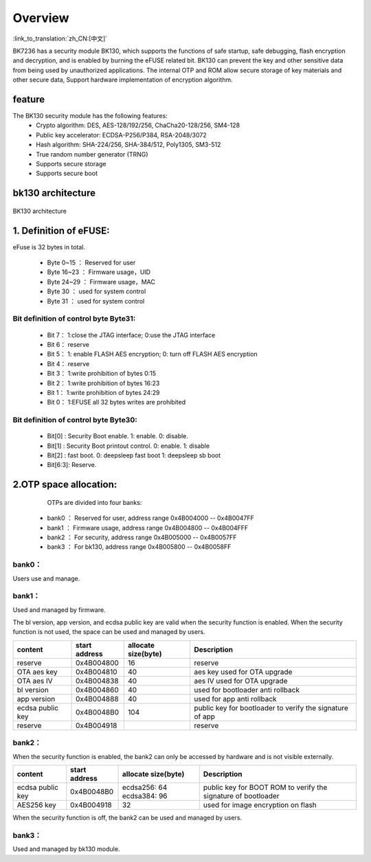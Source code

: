 Overview
=====================

:link_to_translation:`zh_CN:[中文]`

BK7236 has a security module BK130, which supports the functions of safe startup, safe debugging, flash encryption and decryption, and is enabled by burning the eFUSE related bit.
BK130 can prevent the key and other sensitive data from being used by unauthorized applications. The internal OTP and ROM allow secure storage of key materials and other secure data,
Support hardware implementation of encryption algorithm.

feature
+++++++++++++++++++++

The BK130 security module has the following features:
 - Crypto algorithm: DES, AES-128/192/256, ChaCha20-128/256, SM4-128
 - Public key accelerator: ECDSA-P256/P384, RSA-2048/3072
 - Hash algorithm: SHA-224/256, SHA-384/512, Poly1305, SM3-512
 - True random number generator (TRNG)
 - Supports secure storage
 - Supports secure boot

bk130  architecture
+++++++++++++++++++++

.. figure:: ../../../../common/_static/BK130architecture.png
    :align: center
    :alt: BK130 architecture
    :figclass: align-center

    BK130 architecture

1. Definition of eFUSE:
++++++++++++++++++++++++++++++++++++++++

eFuse is 32 bytes in total.

 - Byte 0~15   ： Reserved for user
 - Byte 16~23  ： Firmware usage，UID
 - Byte 24~29  ： Firmware usage，MAC
 - Byte 30     ： used for system control
 - Byte 31     ： used for system control

Bit definition of control byte Byte31:
----------------------------------------

 - Bit 7： 1:close the JTAG interface; 0:use the JTAG interface
 - Bit 6： reserve
 - Bit 5： 1: enable FLASH AES encryption; 0: turn off FLASH AES encryption
 - Bit 4： reserve
 - Bit 3： 1:write prohibition of bytes 0:15
 - Bit 2： 1:write prohibition of bytes 16:23
 - Bit 1： 1:write prohibition of bytes 24:29
 - Bit 0： 1:EFUSE all 32 bytes writes are prohibited

Bit definition of control byte Byte30:
----------------------------------------

 - Bit[0] :  Security Boot enable. 1: enable. 0: disable.
 - Bit[1] :  Security Boot printout control.  0: enable.  1: disable
 - Bit[2] :  fast boot.     0: deepsleep fast boot   1: deepsleep sb boot
 - Bit[6:3]: Reserve.

2.OTP space allocation:
++++++++++++++++++++++++++++++++++++++++

    OTPs are divided into four banks:

 - bank0 ： Reserved for user, address range 0x4B004000 -- 0x4B0047FF
 - bank1 ： Firmware usage, address range 0x4B004800 -- 0x4B004FFF
 - bank2 ： For security, address range 0x4B005000 -- 0x4B0057FF
 - bank3 ： For bk130, address range 0x4B005800 -- 0x4B0058FF

bank0：
-------------------------

Users use and manage.

bank1：
-------------------------
Used and managed by firmware.

The bl version, app version, and ecdsa public key are valid when the security function is enabled. When the security function is not used, the space can be used and managed by users.

+------------------+---------------+---------------------+-----------------------------------+
| content          | start address | allocate size(byte) | Description                       |
+==================+===============+=====================+===================================+
| reserve          | 0x4B004800    | 16                  | reserve                           |
+------------------+---------------+---------------------+-----------------------------------+
| OTA aes key      | 0x4B004810    | 40                  | aes key used for OTA upgrade      |
+------------------+---------------+---------------------+-----------------------------------+
| OTA aes IV       | 0x4B004838    | 40                  | aes IV used for OTA upgrade       |
+------------------+---------------+---------------------+-----------------------------------+
| bl version       | 0x4B004860    | 40                  | used for bootloader anti rollback |
+------------------+---------------+---------------------+-----------------------------------+
| app version      | 0x4B004888    | 40                  | used for app anti rollback        |
+------------------+---------------+---------------------+-----------------------------------+
| ecdsa public key | 0x4B0048B0    | 104                 | public key for bootloader to      |
|                  |               |                     | verify the signature of app       |
+------------------+---------------+---------------------+-----------------------------------+
| reserve          | 0x4B004918    |                     | reserve                           |
+------------------+---------------+---------------------+-----------------------------------+

bank2：
-------------------------

When the security function is enabled, the bank2 can only be accessed by hardware and is not visible externally.

+------------------+---------------+---------------------+------------------------------------+
| content          | start address | allocate size(byte) | Description                        |
+==================+===============+=====================+====================================+
| ecdsa public key | 0x4B0048B0    | ecdsa256: 64        | public key for BOOT ROM to verify  |
|                  |               | ecdsa384: 96        | the signature of bootloader        |
+------------------+---------------+---------------------+------------------------------------+
| AES256 key       | 0x4B004918    | 32                  | used for image encryption on flash |
+------------------+---------------+---------------------+------------------------------------+

When the security function is off, the bank2 can be used and managed by users.

bank3：
-------------------------
Used and managed by bk130 module.



